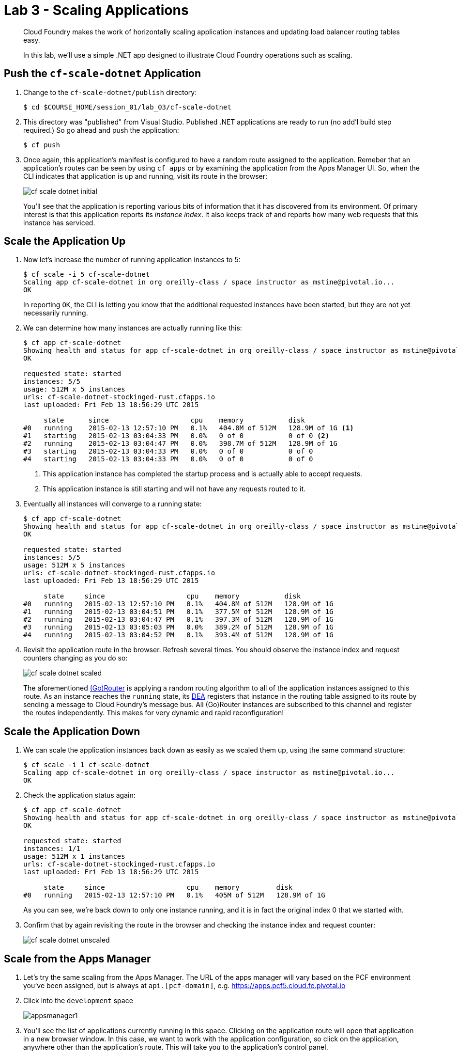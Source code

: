= Lab 3 - Scaling Applications

[abstract]
--
Cloud Foundry makes the work of horizontally scaling application instances and updating load balancer routing tables easy.

In this lab, we'll use a simple .NET app designed to illustrate Cloud Foundry operations such as scaling.
--

== Push the `cf-scale-dotnet` Application

. Change to the `cf-scale-dotnet/publish`  directory:
+
----
$ cd $COURSE_HOME/session_01/lab_03/cf-scale-dotnet
----

. This directory was "published" from Visual Studio. Published .NET applications are ready to run (no add'l build step required.)  So go ahead and push the application:
+
----
$ cf push
----

. Once again, this application's manifest is configured to have a random route assigned to the application.  Remeber
that an application's routes can be seen by using `cf apps` or by examining the application from the Apps Manager UI.
So, when the CLI indicates that application is up and running, visit its route in the browser:
+
image::../../Common/images/cf-scale-dotnet-initial.png[]
+
You'll see that the application is reporting various bits of information that it has discovered from its environment.
Of primary interest is that this application reports its _instance index_.
It also keeps track of and reports how many web requests that this instance has serviced.

== Scale the Application Up

. Now let's increase the number of running application instances to 5:
+
----
$ cf scale -i 5 cf-scale-dotnet
Scaling app cf-scale-dotnet in org oreilly-class / space instructor as mstine@pivotal.io...
OK
----
+
In reporting `OK`, the CLI is letting you know that the additional requested instances have been started, but they are not yet necessarily running.

. We can determine how many instances are actually running like this:
+
====
----
$ cf app cf-scale-dotnet
Showing health and status for app cf-scale-dotnet in org oreilly-class / space instructor as mstine@pivotal.io...
OK

requested state: started
instances: 5/5
usage: 512M x 5 instances
urls: cf-scale-dotnet-stockinged-rust.cfapps.io
last uploaded: Fri Feb 13 18:56:29 UTC 2015

     state      since                    cpu    memory           disk
#0   running    2015-02-13 12:57:10 PM   0.1%   404.8M of 512M   128.9M of 1G <1>
#1   starting   2015-02-13 03:04:33 PM   0.0%   0 of 0           0 of 0 <2>
#2   running    2015-02-13 03:04:47 PM   0.0%   398.7M of 512M   128.9M of 1G
#3   starting   2015-02-13 03:04:33 PM   0.0%   0 of 0           0 of 0
#4   starting   2015-02-13 03:04:33 PM   0.0%   0 of 0           0 of 0
----
<1> This application instance has completed the startup process and is actually able to accept requests.
<2> This application instance is still starting and will not have any requests routed to it.
====

. Eventually all instances will converge to a running state:
+
----
$ cf app cf-scale-dotnet
Showing health and status for app cf-scale-dotnet in org oreilly-class / space instructor as mstine@pivotal.io...
OK

requested state: started
instances: 5/5
usage: 512M x 5 instances
urls: cf-scale-dotnet-stockinged-rust.cfapps.io
last uploaded: Fri Feb 13 18:56:29 UTC 2015

     state     since                    cpu    memory           disk
#0   running   2015-02-13 12:57:10 PM   0.1%   404.8M of 512M   128.9M of 1G
#1   running   2015-02-13 03:04:51 PM   0.1%   377.5M of 512M   128.9M of 1G
#2   running   2015-02-13 03:04:47 PM   0.1%   397.3M of 512M   128.9M of 1G
#3   running   2015-02-13 03:05:03 PM   0.0%   389.2M of 512M   128.9M of 1G
#4   running   2015-02-13 03:04:52 PM   0.1%   393.4M of 512M   128.9M of 1G
----

. Revisit the application route in the browser.
Refresh several times.
You should observe the instance index and request counters changing as you do so:
+
image::../../Common/images/cf-scale-dotnet-scaled.png[]
+
The aforementioned http://docs.cloudfoundry.org/concepts/architecture/router.html[(Go)Router] is applying a random routing algorithm to all of the application instances assigned to this route.
As an instance reaches the `running` state, its http://docs.cloudfoundry.org/concepts/architecture/execution-agent.html[DEA] registers that instance in the routing table assigned to its route by sending a message to Cloud Foundry's message bus.
All (Go)Router instances are subscribed to this channel and register the routes independently.
This makes for very dynamic and rapid reconfiguration!

== Scale the Application Down

. We can scale the application instances back down as easily as we scaled them up, using the same command structure:
+
----
$ cf scale -i 1 cf-scale-dotnet
Scaling app cf-scale-dotnet in org oreilly-class / space instructor as mstine@pivotal.io...
OK
----

. Check the application status again:
+
----
$ cf app cf-scale-dotnet
Showing health and status for app cf-scale-dotnet in org oreilly-class / space instructor as mstine@pivotal.io...
OK

requested state: started
instances: 1/1
usage: 512M x 1 instances
urls: cf-scale-dotnet-stockinged-rust.cfapps.io
last uploaded: Fri Feb 13 18:56:29 UTC 2015

     state     since                    cpu    memory         disk
#0   running   2015-02-13 12:57:10 PM   0.1%   405M of 512M   128.9M of 1G
----
+
As you can see, we're back down to only one instance running, and it is in fact the original index 0 that we started with.

. Confirm that by again revisiting the route in the browser and checking the instance index and request counter:
+
image::../../Common/images/cf-scale-dotnet-unscaled.png[]

== Scale from the Apps Manager

.  Let's try the same scaling from the Apps Manager.  The URL of the apps manager will vary based on the PCF environment you've been assigned, but is always at `api.[pcf-domain]`, e.g. https://apps.pcf5.cloud.fe.pivotal.io

. Click into the `development` space
+
image::../../Common/images/appsmanager1.png[]

. You'll see the list of applications currently running in this space.  Clicking on the application route will open that application in a new browser window.  In this case, we want to work with the application configuration, so click on the application, anywhere other than the application's route. This will take you to the application's control panel.
+
image::../../Common/images/appsmanager2.png[]

. Try scaling your application up to 2 instances using the UI.  You'll see that the list of instances is displayed as you do this.
+
image::../../Common/images/appsmanager3.png[]

== Set up Autoscaling

.  There are many additional features available to users of Pivotal's Cloud Foundry when compared to Open Source Cloud Foundry.  These include things like Spring Cloud Services, Single Sign on for Applications, LDAP integration, Session State Caching with Gemfire, the Ops Manager, Ops Metrics, the Apps Manager - and many more.  One of these additional features includes the Application Autoscaling capability.  Let's set this up.

. Go back to the Apps Manager using the appropriate URL for your installation of Pivotal Cloud Foundry, e.g. https://apps.pcf5.cloud.fe.pivotal.io

. Click on the _Marketplace_ link, found on the left hand side navigational panel.

.  This will take you to the Services Marketplace, where a developer can self-provision various data and application services on demand.  Your environment will have a few of these services available, but you can add these, remove them, or create your own Service Brokers for internal services that you want to make available in this On Demand way.  Choose the _App Autoscaler_ from the list of options.
+
image::../../Common/images/autoscale1.png[]

. Choose the Gold Plan.  This plan examines the state of load on bound applications more frequently.
+
image::../../Common/images/autoscale2.png[]

. Name the autoscaling service, place it in your `development` space (which is where the `cf-scale-dotnet` application is deployed), bind the autoscaling service to `cf-scale-dotnet`, and then click Add.
+
image::../../Common/images/autoscale3.png[]

. Now you need to configure how autoscaling will behave.  After creating the autoscaling service, return to the `cf-scale-dotnet` application dashboard.  Go to the `Services` tab and click the _Manage_ link next to your Autoscaling service.  
+
image::../../Common/images/autoscale4.png[]

. You will be asked to _Turn On_ Autoscaling for the `cf-scale-dotnet` application.  After doing so, configure it with the threshold values shown below - we are setting them very low so that we can observe the autoscaling. (Configure these settings by clicking the wrench icon)
+
image::../../Common/images/autoscale5.png[]

. Close the Autoscaler management browser window after making your changes and return to the `cf-scale-dotnet` application dashboard within the Apps Manager.  Click on the `Events` tab.  
+
image::../../Common/images/autoscale6.png[]

. There is a method in the cf-scale-dotnet application that will cause it to start chewing on CPU.  What you are going to do is access this URL and then switch back to the Apps Manager to view the Events tab, and see the autoscaler adding instances (and eventually retiring them when the load goes back to normal.  Access the load method now by opening `cf-scale-dotnet` in another browser window, and add `/load` to the URL, then hitting enter.  Don't wait for it to finish, just switch back to the Apps Manager and observe the behavior of `cf-scale-dotnet`
